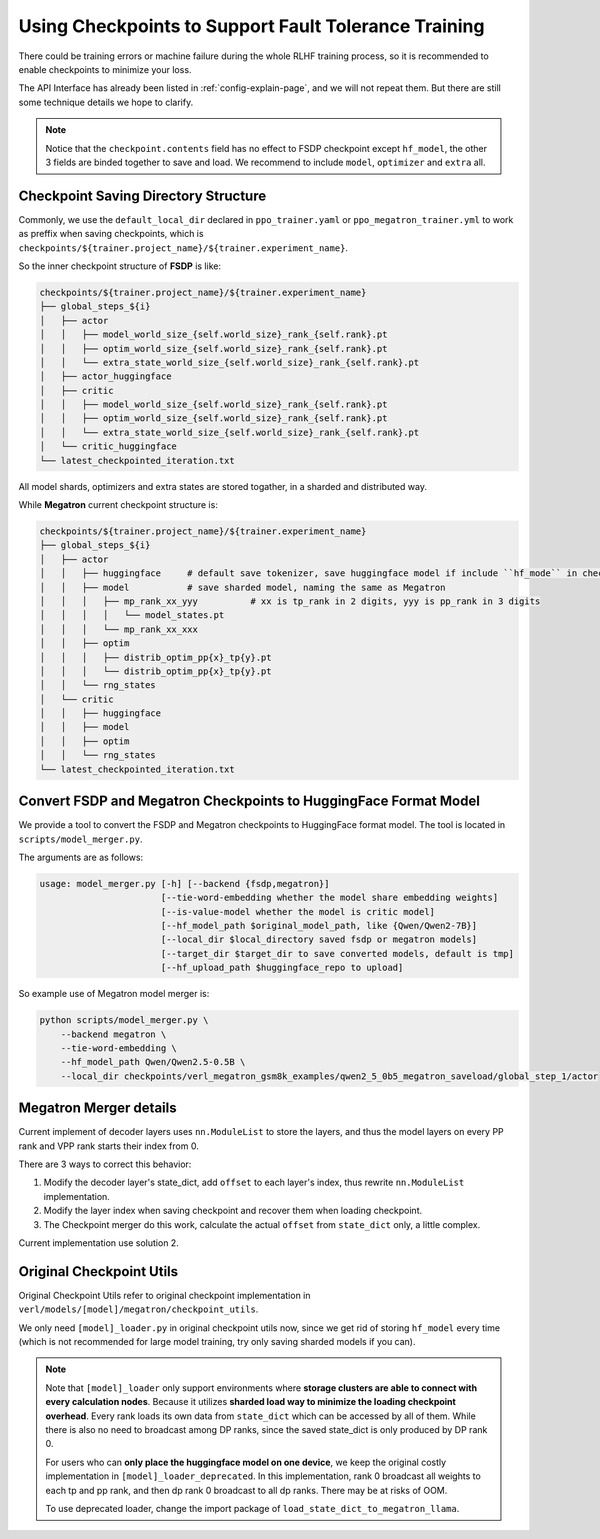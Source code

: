 Using Checkpoints to Support Fault Tolerance Training
=====================================================

There could be training errors or machine failure during the whole RLHF training process, 
so it is recommended to enable checkpoints to minimize your loss.

The API Interface has already been listed in :ref:`config-explain-page`,
and we will not repeat them. But there are still some technique details
we hope to clarify.

.. note:: 

    Notice that the ``checkpoint.contents`` field has no effect to FSDP checkpoint except ``hf_model``, 
    the other 3 fields are binded together to save and load. We recommend to include ``model``, ``optimizer`` and ``extra`` all.

Checkpoint Saving Directory Structure
-------------------------------------

Commonly, we use the ``default_local_dir`` declared in ``ppo_trainer.yaml`` or ``ppo_megatron_trainer.yml``
to work as preffix when saving checkpoints, which is ``checkpoints/${trainer.project_name}/${trainer.experiment_name}``.

So the inner checkpoint structure of **FSDP** is like:

.. code::

    checkpoints/${trainer.project_name}/${trainer.experiment_name}
    ├── global_steps_${i}
    │   ├── actor
    │   │   ├── model_world_size_{self.world_size}_rank_{self.rank}.pt
    │   │   ├── optim_world_size_{self.world_size}_rank_{self.rank}.pt
    │   │   └── extra_state_world_size_{self.world_size}_rank_{self.rank}.pt
    │   ├── actor_huggingface
    │   ├── critic
    │   │   ├── model_world_size_{self.world_size}_rank_{self.rank}.pt
    │   │   ├── optim_world_size_{self.world_size}_rank_{self.rank}.pt
    │   │   └── extra_state_world_size_{self.world_size}_rank_{self.rank}.pt
    │   └── critic_huggingface
    └── latest_checkpointed_iteration.txt

All model shards, optimizers and extra states are stored togather, in a sharded and distributed way.

While **Megatron** current checkpoint structure is:

.. code::

    checkpoints/${trainer.project_name}/${trainer.experiment_name}
    ├── global_steps_${i}
    │   ├── actor
    │   │   ├── huggingface     # default save tokenizer, save huggingface model if include ``hf_mode`` in checkpoint.contents
    │   │   ├── model           # save sharded model, naming the same as Megatron
    │   │   │   ├── mp_rank_xx_yyy          # xx is tp_rank in 2 digits, yyy is pp_rank in 3 digits
    │   │   │   │   └── model_states.pt
    │   │   │   └── mp_rank_xx_xxx
    │   │   ├── optim
    │   │   │   ├── distrib_optim_pp{x}_tp{y}.pt
    │   │   │   └── distrib_optim_pp{x}_tp{y}.pt
    │   │   └── rng_states
    │   └── critic
    │   │   ├── huggingface
    │   │   ├── model
    │   │   ├── optim
    │   │   └── rng_states
    └── latest_checkpointed_iteration.txt

Convert FSDP and Megatron Checkpoints to HuggingFace Format Model
-----------------------------------------------------------------

We provide a tool to convert the FSDP and Megatron checkpoints to HuggingFace format model.
The tool is located in ``scripts/model_merger.py``.

The arguments are as follows:

.. code:: bash

    usage: model_merger.py [-h] [--backend {fsdp,megatron}]
                           [--tie-word-embedding whether the model share embedding weights]
                           [--is-value-model whether the model is critic model]
                           [--hf_model_path $original_model_path, like {Qwen/Qwen2-7B}]
                           [--local_dir $local_directory saved fsdp or megatron models]
                           [--target_dir $target_dir to save converted models, default is tmp]
                           [--hf_upload_path $huggingface_repo to upload]

So example use of Megatron model merger is:

.. code:: bash

    python scripts/model_merger.py \
        --backend megatron \
        --tie-word-embedding \
        --hf_model_path Qwen/Qwen2.5-0.5B \
        --local_dir checkpoints/verl_megatron_gsm8k_examples/qwen2_5_0b5_megatron_saveload/global_step_1/actor

Megatron Merger details
-----------------------

Current implement of decoder layers uses ``nn.ModuleList`` to store the layers, 
and thus the model layers on every PP rank and VPP rank starts their index from 0.

There are 3 ways to correct this behavior:

1. Modify the decoder layer's state_dict, add ``offset`` to each layer's index, thus rewrite ``nn.ModuleList`` implementation.
2. Modify the layer index when saving checkpoint and recover them when loading checkpoint.
3. The Checkpoint merger do this work, calculate the actual ``offset`` from ``state_dict`` only, a little complex.

Current implementation use solution 2.

Original Checkpoint Utils
-------------------------

Original Checkpoint Utils refer to original checkpoint implementation in ``verl/models/[model]/megatron/checkpoint_utils``.

We only need ``[model]_loader.py`` in original checkpoint utils now, since we get rid of storing ``hf_model`` every time (which is not recommended for large model training, try only saving sharded models if you can).

.. note:: 

    Note that ``[model]_loader`` only support environments where **storage clusters are able to connect with every calculation nodes**. 
    Because it utilizes **sharded load way to minimize the loading checkpoint overhead**. 
    Every rank loads its own data from ``state_dict`` which can be accessed by all of them.
    While there is also no need to broadcast among DP ranks, since the saved state_dict is only produced by DP rank 0.

    For users who can **only place the huggingface model on one device**, we keep the original costly implementation in ``[model]_loader_deprecated``. In this implementation, rank 0 broadcast all weights to each tp and pp rank, and then dp rank 0 broadcast to all dp ranks. There may be at risks of OOM.

    To use deprecated loader, change the import package of ``load_state_dict_to_megatron_llama``.
